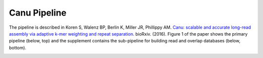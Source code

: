 
.. _pipeline:

Canu Pipeline
=============

The pipeline is described in Koren S, Walenz BP, Berlin K, Miller JR, Phillippy AM. `Canu: scalable and accurate long-read assembly via adaptive k-mer weighting and repeat separation <http://biorxiv.org/content/early/2016/08/24/071282>`_. bioRxiv. (2016).
Figure 1 of the paper shows the primary pipeline (below, top) and the supplement contains the sub-pipeline for building read and overlap databases (below, bottom).

.. image:: canu-pipeline.*

.. image:: canu-overlaps.*
